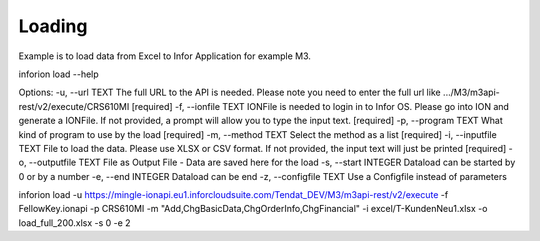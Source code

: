 ============
Loading
============

Example is to load data from Excel to Infor Application for example M3.

inforion load --help    

Options:
-u, --url TEXT         The full URL to the API is needed. Please note you need to enter the full url like .../M3/m3api-rest/v2/execute/CRS610MI  [required]
-f, --ionfile TEXT     IONFile is needed to login in to Infor OS. Please go into ION and generate a IONFile. If not provided, a prompt will allow you to type the input text. [required]
-p, --program TEXT     What kind of program to use by the load  [required]
-m, --method TEXT      Select the method as a list  [required]
-i, --inputfile TEXT   File to load the data. Please use XLSX or CSV format. If not provided, the input text will just be printed [required]
-o, --outputfile TEXT  File as Output File - Data are saved here for the load
-s, --start INTEGER    Dataload can be started by 0 or by a number
-e, --end INTEGER      Dataload can be end
-z, --configfile TEXT  Use a Configfile instead of parameters

inforion load -u https://mingle-ionapi.eu1.inforcloudsuite.com/Tendat_DEV/M3/m3api-rest/v2/execute -f FellowKey.ionapi -p CRS610MI -m "Add,ChgBasicData,ChgOrderInfo,ChgFinancial" -i excel/T-KundenNeu1.xlsx  -o load_full_200.xlsx -s 0 -e 2